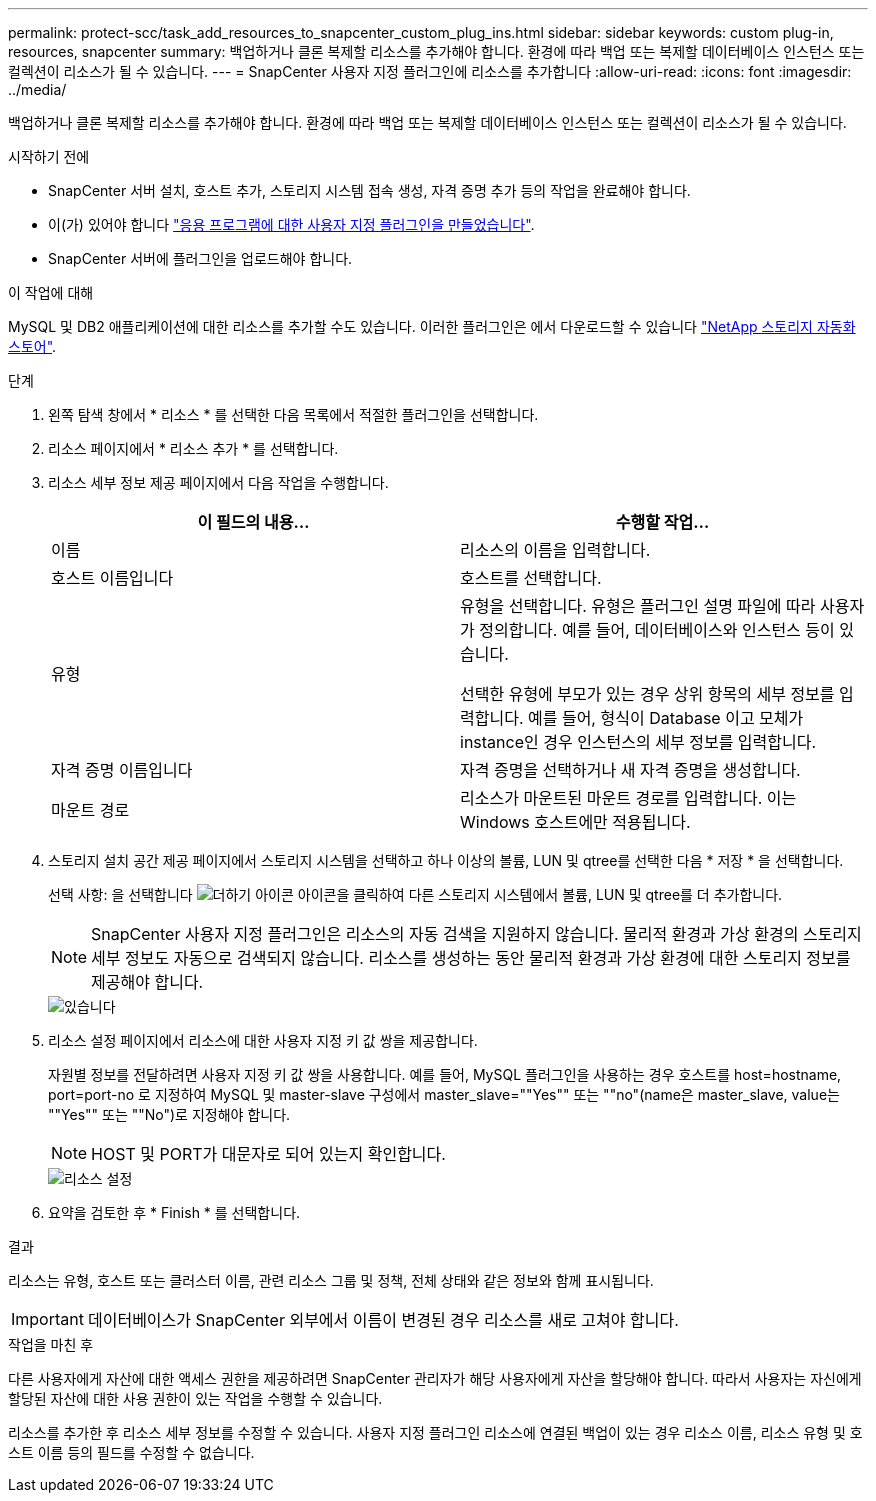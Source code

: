 ---
permalink: protect-scc/task_add_resources_to_snapcenter_custom_plug_ins.html 
sidebar: sidebar 
keywords: custom plug-in, resources, snapcenter 
summary: 백업하거나 클론 복제할 리소스를 추가해야 합니다. 환경에 따라 백업 또는 복제할 데이터베이스 인스턴스 또는 컬렉션이 리소스가 될 수 있습니다. 
---
= SnapCenter 사용자 지정 플러그인에 리소스를 추가합니다
:allow-uri-read: 
:icons: font
:imagesdir: ../media/


[role="lead"]
백업하거나 클론 복제할 리소스를 추가해야 합니다. 환경에 따라 백업 또는 복제할 데이터베이스 인스턴스 또는 컬렉션이 리소스가 될 수 있습니다.

.시작하기 전에
* SnapCenter 서버 설치, 호스트 추가, 스토리지 시스템 접속 생성, 자격 증명 추가 등의 작업을 완료해야 합니다.
* 이(가) 있어야 합니다 link:concept_develop_a_plug_in_for_your_application.html["응용 프로그램에 대한 사용자 지정 플러그인을 만들었습니다"].
* SnapCenter 서버에 플러그인을 업로드해야 합니다.


.이 작업에 대해
MySQL 및 DB2 애플리케이션에 대한 리소스를 추가할 수도 있습니다. 이러한 플러그인은 에서 다운로드할 수 있습니다 https://automationstore.netapp.com/home.shtml["NetApp 스토리지 자동화 스토어"].

.단계
. 왼쪽 탐색 창에서 * 리소스 * 를 선택한 다음 목록에서 적절한 플러그인을 선택합니다.
. 리소스 페이지에서 * 리소스 추가 * 를 선택합니다.
. 리소스 세부 정보 제공 페이지에서 다음 작업을 수행합니다.
+
|===
| 이 필드의 내용... | 수행할 작업... 


 a| 
이름
 a| 
리소스의 이름을 입력합니다.



 a| 
호스트 이름입니다
 a| 
호스트를 선택합니다.



 a| 
유형
 a| 
유형을 선택합니다. 유형은 플러그인 설명 파일에 따라 사용자가 정의합니다. 예를 들어, 데이터베이스와 인스턴스 등이 있습니다.

선택한 유형에 부모가 있는 경우 상위 항목의 세부 정보를 입력합니다. 예를 들어, 형식이 Database 이고 모체가 instance인 경우 인스턴스의 세부 정보를 입력합니다.



 a| 
자격 증명 이름입니다
 a| 
자격 증명을 선택하거나 새 자격 증명을 생성합니다.



 a| 
마운트 경로
 a| 
리소스가 마운트된 마운트 경로를 입력합니다. 이는 Windows 호스트에만 적용됩니다.

|===
. 스토리지 설치 공간 제공 페이지에서 스토리지 시스템을 선택하고 하나 이상의 볼륨, LUN 및 qtree를 선택한 다음 * 저장 * 을 선택합니다.
+
선택 사항: 을 선택합니다 image:../media/add_policy_from_resourcegroup.gif["더하기 아이콘"] 아이콘을 클릭하여 다른 스토리지 시스템에서 볼륨, LUN 및 qtree를 더 추가합니다.

+

NOTE: SnapCenter 사용자 지정 플러그인은 리소스의 자동 검색을 지원하지 않습니다. 물리적 환경과 가상 환경의 스토리지 세부 정보도 자동으로 검색되지 않습니다. 리소스를 생성하는 동안 물리적 환경과 가상 환경에 대한 스토리지 정보를 제공해야 합니다.

+
image::../media/storage_footprint.gif[있습니다]

. 리소스 설정 페이지에서 리소스에 대한 사용자 지정 키 값 쌍을 제공합니다.
+
자원별 정보를 전달하려면 사용자 지정 키 값 쌍을 사용합니다. 예를 들어, MySQL 플러그인을 사용하는 경우 호스트를 host=hostname, port=port-no 로 지정하여 MySQL 및 master-slave 구성에서 master_slave=""Yes"" 또는 ""no"(name은 master_slave, value는 ""Yes"" 또는 ""No")로 지정해야 합니다.

+

NOTE: HOST 및 PORT가 대문자로 되어 있는지 확인합니다.

+
image::../media/resource_settings.gif[리소스 설정]

. 요약을 검토한 후 * Finish * 를 선택합니다.


.결과
리소스는 유형, 호스트 또는 클러스터 이름, 관련 리소스 그룹 및 정책, 전체 상태와 같은 정보와 함께 표시됩니다.


IMPORTANT: 데이터베이스가 SnapCenter 외부에서 이름이 변경된 경우 리소스를 새로 고쳐야 합니다.

.작업을 마친 후
다른 사용자에게 자산에 대한 액세스 권한을 제공하려면 SnapCenter 관리자가 해당 사용자에게 자산을 할당해야 합니다. 따라서 사용자는 자신에게 할당된 자산에 대한 사용 권한이 있는 작업을 수행할 수 있습니다.

리소스를 추가한 후 리소스 세부 정보를 수정할 수 있습니다. 사용자 지정 플러그인 리소스에 연결된 백업이 있는 경우 리소스 이름, 리소스 유형 및 호스트 이름 등의 필드를 수정할 수 없습니다.
